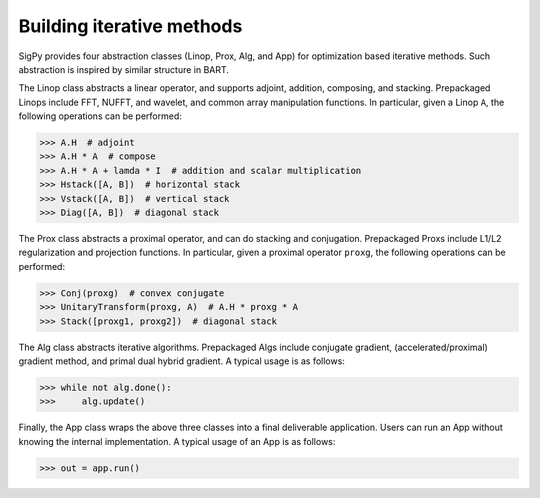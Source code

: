 Building iterative methods
==========================

SigPy provides four abstraction classes (Linop, Prox, Alg, and App) for optimization based iterative methods. Such abstraction is inspired by similar structure in BART.

.. image:: figures/architecture.png
   :align: center

The Linop class abstracts a linear operator, and supports adjoint, addition, composing, and stacking. Prepackaged Linops include FFT, NUFFT, and wavelet, and common array manipulation functions. In particular, given a Linop ``A``, the following operations can be performed:

>>> A.H  # adjoint
>>> A.H * A  # compose
>>> A.H * A + lamda * I  # addition and scalar multiplication
>>> Hstack([A, B])  # horizontal stack
>>> Vstack([A, B])  # vertical stack
>>> Diag([A, B])  # diagonal stack

The Prox class abstracts a proximal operator, and can do stacking and conjugation. Prepackaged Proxs include L1/L2 regularization and projection functions. In particular, given a proximal operator ``proxg``, the following operations can be performed:

>>> Conj(proxg)  # convex conjugate
>>> UnitaryTransform(proxg, A)  # A.H * proxg * A
>>> Stack([proxg1, proxg2])  # diagonal stack

The Alg class abstracts iterative algorithms. Prepackaged Algs include conjugate gradient, (accelerated/proximal) gradient method, and primal dual hybrid gradient. A typical usage is as follows:

>>> while not alg.done():
>>>     alg.update()

Finally, the App class wraps the above three classes into a final deliverable application. Users can run an App without knowing the internal implementation. A typical usage of an App is as follows:

>>> out = app.run()
